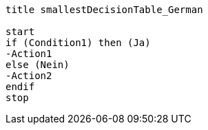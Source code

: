[plantuml, smallestDecisionTable_German.lfet]
----
title smallestDecisionTable_German

start
if (Condition1) then (Ja)
-Action1
else (Nein)
-Action2
endif
stop
----